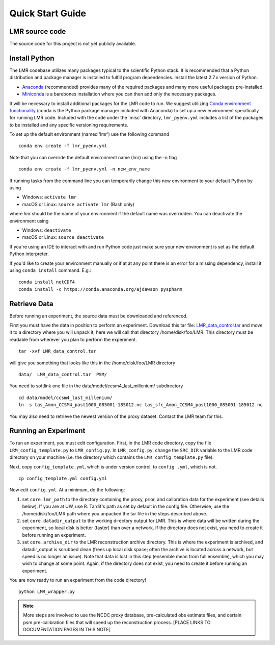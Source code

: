 .. _quick:

Quick Start Guide
=================


LMR source code
------------------------
The source code for this project is not yet publicly available.


Install Python
----------------
The LMR codebase utilizes many packages typical to the scientific Python stack.
It is recommended that a Python distribution and package manager is installed
to fulfill program dependencies.  Install the latest 2.7.x version of Python.

* `Anaconda <https://www.continuum.io/downloads>`_ (recommended) provides
  many of the required packages and many more useful packages pre-installed.
* `Miniconda <http://conda.pydata.org/miniconda.html>`_ is a barebones
  installation where you can then add only the necessary packages.

It will be necessary to install additional packages for the LMR code to run.
We suggest utilizing
`Conda environment functionality <https://conda.io/docs/user-guide/tasks/manage-environments.html#>`_
(conda is the Python package manager included with Anaconda) to
set up a new environment specifically for running LMR code.  Included with the code
under the 'misc' directory, ``lmr_pyenv.yml`` includes a list of the packages
to be installed and any specific versioning requirements.

To set up the default environment (named 'lmr') use the following command ::

    conda env create -f lmr_pyenv.yml

Note that you can override the default environment name (lmr) using the
-n flag ::

    conda env create -f lmr_pyenv.yml -n new_env_name

If running tasks from the command line you can temporarily change this new
environment to your default Python by using

* Windows: ``activate lmr``
* macOS or Linux: ``source activate lmr`` (Bash only)

where `lmr` should be the name of your environment if the default name was
overridden.  You can deactivate the environment using

* Windows: ``deactivate``
* macOS or Linux: ``source deactivate``

If you're using an IDE to interact with and run Python code just make sure your
new environment is set as the default Python interpreter.

If you'd like to create your environment manually or if at at any point there
is an error for a missing dependency, install it using
``conda install`` command. E.g.::

    conda install netCDF4
    conda install -c https://conda.anaconda.org/ajdawson pyspharm


Retrieve Data
-------------
Before running an experiment, the source data must be downloaded and referenced.

First you must have the data in position to perform an experiment. Download this
tar file: `LMR_data_control.tar <http://www.atmos.washington.edu/~hakim/lmr_data/LMR_data_control.tar>`_
and move it to a directory where you will unpack it; here we will call that
directory /home/disk/foo/LMR. This directory must be readable from wherever you
plan to perform the experiment. ::

    tar -xvf LMR_data_control.tar

will give you something that looks like this in the /home/disk/foo/LMR
directory ::

    data/  LMR_data_control.tar  PSM/

You need to softlink one file in the data/model/ccsm4_last_millenium/
subdirectory ::

    cd data/model/ccsm4_last_millenium/
    ln -s tas_Amon_CCSM4_past1000_085001-185012.nc tas_sfc_Amon_CCSM4_past1000_085001-185012.nc

You may also need to retrieve the newest version of the proxy dataset.  Contact the LMR team for this.

Running an Experiment
---------------------

To run an experiment, you must edit configuration. First, in the LMR code directory,
copy the file ``LRM_config_template.py`` to ``LMR_config.py``.  In ``LMR_config.py``,
change the ``SRC_DIR`` variable to the LMR code directory on your machine (i.e. the
directory which contains the ``LMR_config_template.py`` file).

Next, copy ``config_template.yml``, which is under version control, to ``config .yml``,
which is not. ::

    cp config_template.yml config.yml

Now edit ``config.yml``. At a minimum, do the following:

.. The existence requirement below should be verified [THIS IS A COMMENT]

1. set ``core.lmr_path`` to the directory containing the proxy, prior, and
   calibration data for the experiment (see details below). If you are at UW,
   use R. Tardif's path as set by default in the config file. Otherwise, use the
   /home/disk/foo/LMR path where you unpacked the tar file in the steps described
   above.

2. set ``core.datadir_output`` to the working directory output for LMR. This is where
   data will be written during the experiment, so local disk is better (faster)
   than over a network. If the directory does not exist, you need to create it
   before running an experiment.

3. set ``core.archive_dir`` to the LMR reconstruction archive directory. This is where
   the experiment is archived, and datadir_output is scrubbed clean
   (frees up local disk space; often the archive is located across a network,
   but speed is no longer an issue). Note that data is lost in this step
   (ensemble mean from full ensemble), which you may wish to change at some
   point. Again, if the directory does not exist, you need to create it before running an
   experiment.

You are now ready to run an experiment from the code directory! ::

    python LMR_wrapper.py


..  note::  More steps are involved to use the NCDC proxy database,
    pre-calculated obs estimate files, and certain psm pre-calibration files
    that will speed up the reconstruction process. [PLACE LINKS TO
    DOCUMENTATION PAGES IN THIS NOTE]

